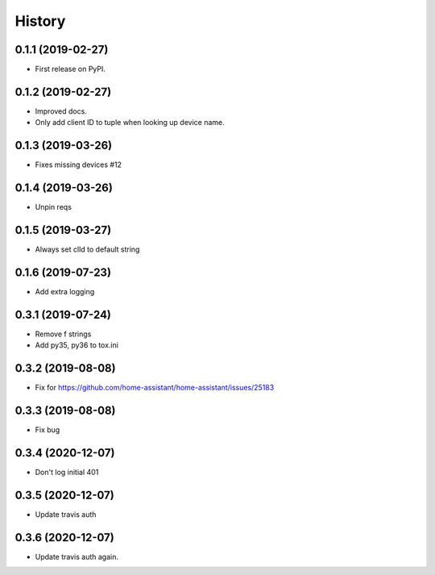 =======
History
=======

0.1.1 (2019-02-27)
------------------

* First release on PyPI.

0.1.2 (2019-02-27)
------------------

* Improved docs.
* Only add client ID to tuple when looking up device name.

0.1.3 (2019-03-26)
------------------
* Fixes missing devices #12

0.1.4 (2019-03-26)
------------------
* Unpin reqs

0.1.5 (2019-03-27)
------------------
* Always set clId to default string

0.1.6 (2019-07-23)
------------------
* Add extra logging

0.3.1 (2019-07-24)
------------------
* Remove f strings
* Add py35, py36 to tox.ini

0.3.2 (2019-08-08)
------------------
* Fix for https://github.com/home-assistant/home-assistant/issues/25183


0.3.3 (2019-08-08)
------------------
* Fix bug

0.3.4 (2020-12-07)
------------------
* Don't log initial 401

0.3.5 (2020-12-07)
------------------
* Update travis auth

0.3.6 (2020-12-07)
------------------
* Update travis auth again.
